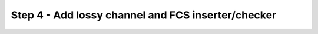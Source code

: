 Step 4 - Add lossy channel and FCS inserter/checker
===================================================
